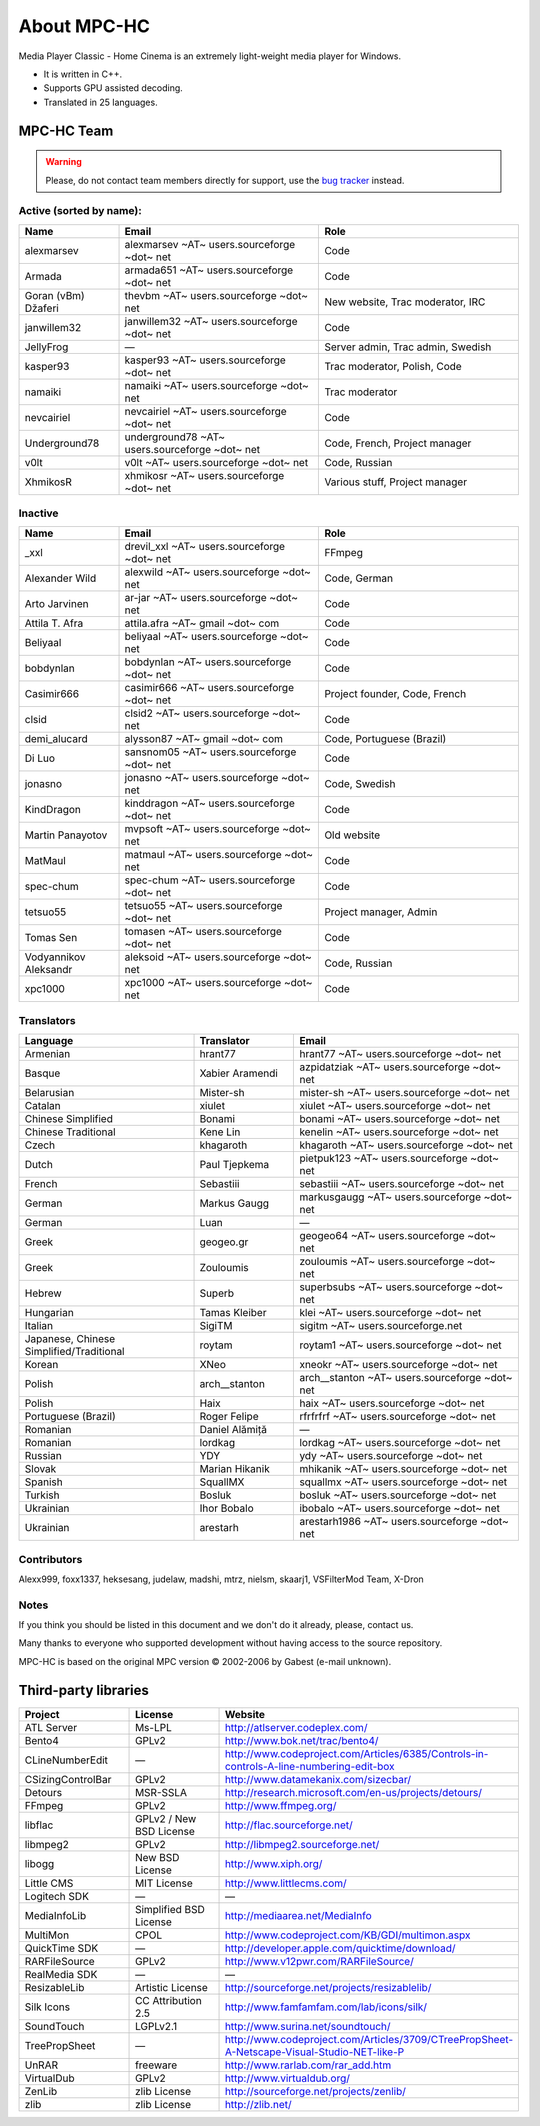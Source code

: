 .. title:: About

About MPC-HC
============

Media Player Classic - Home Cinema is an extremely light-weight media player for Windows.

* It is written in C++.
* Supports GPU assisted decoding.
* Translated in 25 languages.


MPC-HC Team
-----------

.. warning::
    Please, do not contact team members directly for support,
    use the `bug tracker <https://trac.mpc-hc.org/wiki/How_to_Report_Issues>`_ instead.


Active (sorted by name):
########################

.. csv-table::
    :header: "Name", "Email", "Role"
    :widths: 20, 40, 40

    "alexmarsev", "alexmarsev ~AT~ users.sourceforge ~dot~ net", "Code"
    "Armada", "armada651 ~AT~ users.sourceforge ~dot~ net", "Code"
    "Goran (vBm) Džaferi", "thevbm ~AT~ users.sourceforge ~dot~ net", "New website, Trac moderator, IRC"
    "janwillem32", "janwillem32 ~AT~ users.sourceforge ~dot~ net", "Code"
    "JellyFrog", "—", "Server admin, Trac admin, Swedish"
    "kasper93", "kasper93 ~AT~ users.sourceforge ~dot~ net", "Trac moderator, Polish, Code"
    "namaiki", "namaiki ~AT~ users.sourceforge ~dot~ net", "Trac moderator"
    "nevcairiel", "nevcairiel ~AT~ users.sourceforge ~dot~ net", "Code"
    "Underground78", "underground78 ~AT~ users.sourceforge ~dot~ net", "Code, French, Project manager"
    "v0lt", "v0lt ~AT~ users.sourceforge ~dot~ net", "Code, Russian"
    "XhmikosR", "xhmikosr ~AT~ users.sourceforge ~dot~ net", "Various stuff, Project manager"

Inactive
########

.. csv-table::
    :header: "Name", "Email", "Role"
    :widths: 20, 40, 40

    "_xxl", "drevil_xxl ~AT~ users.sourceforge ~dot~ net", "FFmpeg"
    "Alexander Wild", "alexwild ~AT~ users.sourceforge ~dot~ net", "Code, German"
    "Arto Jarvinen", "ar-jar ~AT~ users.sourceforge ~dot~ net", "Code"
    "Attila T. Afra", "attila.afra ~AT~ gmail ~dot~ com", "Code"
    "Beliyaal", "beliyaal ~AT~ users.sourceforge ~dot~ net", "Code"
    "bobdynlan", "bobdynlan ~AT~ users.sourceforge ~dot~ net", "Code"
    "Casimir666", "casimir666 ~AT~ users.sourceforge ~dot~ net", "Project founder, Code, French"
    "clsid", "clsid2 ~AT~ users.sourceforge ~dot~ net", "Code"
    "demi_alucard", "alysson87 ~AT~ gmail ~dot~ com", "Code, Portuguese (Brazil)"
    "Di Luo", "sansnom05 ~AT~ users.sourceforge ~dot~ net", "Code"
    "jonasno", "jonasno ~AT~ users.sourceforge ~dot~ net", "Code, Swedish"
    "KindDragon", "kinddragon ~AT~ users.sourceforge ~dot~ net", "Code"
    "Martin Panayotov", "mvpsoft ~AT~ users.sourceforge ~dot~ net", "Old website"
    "MatMaul", "matmaul ~AT~ users.sourceforge ~dot~ net", "Code"
    "spec-chum", "spec-chum ~AT~ users.sourceforge ~dot~ net", "Code"
    "tetsuo55", "tetsuo55 ~AT~ users.sourceforge ~dot~ net", "Project manager, Admin"
    "Tomas Sen", "tomasen ~AT~ users.sourceforge ~dot~ net", "Code"
    "Vodyannikov Aleksandr", "aleksoid ~AT~ users.sourceforge ~dot~ net", "Code, Russian"
    "xpc1000", "xpc1000 ~AT~ users.sourceforge ~dot~ net", "Code"

Translators
###########

.. csv-table::
    :header: "Language", "Translator", "Email"
    :class: "text-left"
    :widths: 35, 20, 45

    "Armenian", "hrant77", "hrant77 ~AT~ users.sourceforge ~dot~ net"
    "Basque", "Xabier Aramendi", "azpidatziak ~AT~ users.sourceforge ~dot~ net"
    "Belarusian", "Mister-sh", "mister-sh ~AT~ users.sourceforge ~dot~ net"
    "Catalan", "xiulet", "xiulet ~AT~ users.sourceforge ~dot~ net"
    "Chinese Simplified", "Bonami", "bonami ~AT~ users.sourceforge ~dot~ net"
    "Chinese Traditional", "Kene Lin", "kenelin ~AT~ users.sourceforge ~dot~ net"
    "Czech", "khagaroth", "khagaroth ~AT~ users.sourceforge ~dot~ net"
    "Dutch", "Paul Tjepkema", "pietpuk123 ~AT~ users.sourceforge ~dot~ net"
    "French", "Sebastiii", "sebastiii ~AT~ users.sourceforge ~dot~ net"
    "German", "Markus Gaugg", "markusgaugg ~AT~ users.sourceforge ~dot~ net"
    "German", "Luan", "—"
    "Greek", "geogeo.gr", "geogeo64 ~AT~ users.sourceforge ~dot~ net"
    "Greek", "Zouloumis", "zouloumis ~AT~ users.sourceforge ~dot~ net"
    "Hebrew", "Superb", "superbsubs ~AT~ users.sourceforge ~dot~ net"
    "Hungarian", "Tamas Kleiber", "klei ~AT~ users.sourceforge ~dot~ net"
    "Italian", "SigiTM", "sigitm ~AT~ users.sourceforge.net"
    "Japanese, Chinese Simplified/Traditional", "roytam", "roytam1 ~AT~ users.sourceforge ~dot~ net"
    "Korean", "XNeo", "xneokr ~AT~ users.sourceforge ~dot~ net"
    "Polish", "arch__stanton", "arch__stanton ~AT~ users.sourceforge ~dot~ net"
    "Polish", "Haix", "haix ~AT~ users.sourceforge ~dot~ net"
    "Portuguese (Brazil)", "Roger Felipe", "rfrfrfrf ~AT~ users.sourceforge ~dot~ net"
    "Romanian", "Daniel Alămiță", "—"
    "Romanian", "lordkag", "lordkag ~AT~ users.sourceforge ~dot~ net"
    "Russian", "YDY", "ydy ~AT~ users.sourceforge ~dot~ net"
    "Slovak", "Marian Hikanik", "mhikanik ~AT~ users.sourceforge ~dot~ net"
    "Spanish", "SquallMX", "squallmx ~AT~ users.sourceforge ~dot~ net"
    "Turkish", "Bosluk", "bosluk ~AT~ users.sourceforge ~dot~ net"
    "Ukrainian", "Ihor Bobalo", "ibobalo ~AT~ users.sourceforge ~dot~ net"
    "Ukrainian", "arestarh", "arestarh1986 ~AT~ users.sourceforge ~dot~ net"


Contributors
############

Alexx999, foxx1337, heksesang, judelaw, madshi, mtrz, nielsm, skaarj1, VSFilterMod Team, X-Dron


Notes
############

If you think you should be listed in this document and we don't do it already, please, contact us.

Many thanks to everyone who supported development without having access to the source repository.

MPC-HC is based on the original MPC version © 2002-2006 by Gabest (e-mail unknown).


Third-party libraries
---------------------

.. csv-table::
    :header: "Project", "License", "Website"
    :class: "text-left"
    :widths: 20, 20, 40

    "ATL Server", "Ms-LPL", "http://atlserver.codeplex.com/"
    "Bento4", "GPLv2", "http://www.bok.net/trac/bento4/"
    "CLineNumberEdit", "—", "http://www.codeproject.com/Articles/6385/Controls-in-controls-A-line-numbering-edit-box"
    "CSizingControlBar", "GPLv2", "http://www.datamekanix.com/sizecbar/"
    "Detours", "MSR-SSLA", "http://research.microsoft.com/en-us/projects/detours/"
    "FFmpeg", "GPLv2", "http://www.ffmpeg.org/"
    "libflac", "GPLv2 / New BSD License", "http://flac.sourceforge.net/"
    "libmpeg2", "GPLv2", "http://libmpeg2.sourceforge.net/"
    "libogg", "New BSD License", "http://www.xiph.org/"
    "Little CMS", "MIT License", "http://www.littlecms.com/"
    "Logitech SDK", "—", "—"
    "MediaInfoLib", "Simplified BSD License", "http://mediaarea.net/MediaInfo"
    "MultiMon", "CPOL", "http://www.codeproject.com/KB/GDI/multimon.aspx"
    "QuickTime SDK", "—", "http://developer.apple.com/quicktime/download/"
    "RARFileSource", "GPLv2", "http://www.v12pwr.com/RARFileSource/"
    "RealMedia SDK", "—", "—"
    "ResizableLib", "Artistic License", "http://sourceforge.net/projects/resizablelib/"
    "Silk Icons", "CC Attribution 2.5", "http://www.famfamfam.com/lab/icons/silk/"
    "SoundTouch", "LGPLv2.1", "http://www.surina.net/soundtouch/"
    "TreePropSheet", "—", "http://www.codeproject.com/Articles/3709/CTreePropSheet-A-Netscape-Visual-Studio-NET-like-P"
    "UnRAR", "freeware", "http://www.rarlab.com/rar_add.htm"
    "VirtualDub", "GPLv2", "http://www.virtualdub.org/"
    "ZenLib", "zlib License", "http://sourceforge.net/projects/zenlib/"
    "zlib", "zlib License", "http://zlib.net/"
